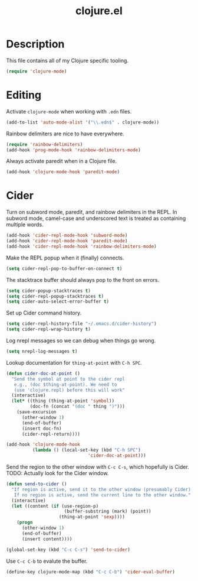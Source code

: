 #+TITLE: clojure.el

* Description

This file contains all of my Clojure specific tooling.

#+BEGIN_SRC emacs-lisp
  (require 'clojure-mode)
#+END_SRC

* Editing

Activate =clojure-mode= when working with =.edn= files.

#+BEGIN_SRC emacs-lisp
(add-to-list 'auto-mode-alist '("\\.edn$" . clojure-mode))
#+END_SRC

Rainbow delimiters are nice to have everywhere.

#+BEGIN_SRC emacs-lisp
  (require 'rainbow-delimiters)
  (add-hook 'prog-mode-hook 'rainbow-delimiters-mode)
#+END_SRC

Always activate paredit when in a Clojure file.

#+BEGIN_SRC emacs-lisp
  (add-hook 'clojure-mode-hook 'paredit-mode)
#+END_SRC

* Cider

Turn on subword mode, paredit, and rainbow delimiters in the REPL. In
subword mode, camel-case and underscored text is treated as containing
multiple words.

#+BEGIN_SRC emacs-lisp
  (add-hook 'cider-repl-mode-hook 'subword-mode)
  (add-hook 'cider-repl-mode-hook 'paredit-mode)
  (add-hook 'cider-repl-mode-hook 'rainbow-delimiters-mode)
#+END_SRC

Make the REPL popup when it (finally) connects.

#+BEGIN_SRC emacs-lisp
(setq cider-repl-pop-to-buffer-on-connect t)
#+END_SRC

The stacktrace buffer should always pop to the front on errors.

#+BEGIN_SRC emacs-lisp
  (setq cider-popup-stacktraces t)
  (setq cider-repl-popup-stacktraces t)
  (setq cider-auto-select-error-buffer t)
#+END_SRC

Set up Cider command history.

#+BEGIN_SRC emacs-lisp
(setq cider-repl-history-file "~/.emacs.d/cider-history")
(setq cider-repl-wrap-history t)
#+END_SRC

Log nrepl messages so we can debug when things go wrong.

#+BEGIN_SRC emacs-lisp
(setq nrepl-log-messages t)
#+END_SRC

Lookup documentation for =thing-at-point= with =C-h SPC=.

#+BEGIN_SRC emacs-lisp
  (defun cider-doc-at-point ()
    "Send the symbol at point to the cider repl
     e.g., (doc $thing-at-point). We need to
     (use 'clojure.repl) before this will work"
    (interactive)
    (let* ((thing (thing-at-point 'symbol))
           (doc-fn (concat "(doc " thing ")")))
      (save-excursion
        (other-window 1)
        (end-of-buffer)
        (insert doc-fn)
        (cider-repl-return))))

  (add-hook 'clojure-mode-hook
            (lambda () (local-set-key (kbd "C-h SPC")
                                 'cider-doc-at-point)))
#+END_SRC

Send the region to the other window with =C-c C-s=, which hopefully is
Cider. TODO: Actually look for the Cider window.

#+BEGIN_SRC emacs-lisp
  (defun send-to-cider ()
    "If region is active, send it to the other window (presumably Cider).
     If no region is active, send the current line to the other window."
    (interactive)
    (let ((content (if (use-region-p)
                        (buffer-substring (mark) (point))
                      (thing-at-point 'sexp))))
      (progn
        (other-window 1)
        (end-of-buffer)
        (insert content))))

  (global-set-key (kbd "C-c C-s") 'send-to-cider)
#+END_SRC

Use =C-c C-b= to evalute the buffer.

#+BEGIN_SRC emacs-lisp
(define-key clojure-mode-map (kbd "C-c C-b") 'cider-eval-buffer)
#+END_SRC

